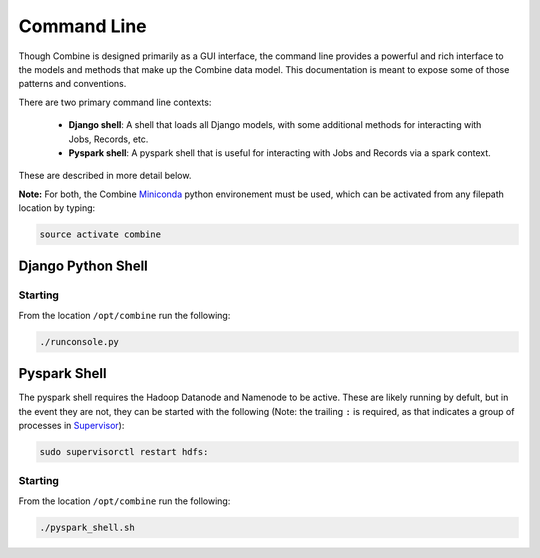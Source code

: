 ************
Command Line
************

Though Combine is designed primarily as a GUI interface, the command line provides a powerful and rich interface to the models and methods that make up the Combine data model.  This documentation is meant to expose some of those patterns and conventions.

There are two primary command line contexts:

  - **Django shell**: A shell that loads all Django models, with some additional methods for interacting with Jobs, Records, etc.
  - **Pyspark shell**: A pyspark shell that is useful for interacting with Jobs and Records via a spark context.  

These are described in more detail below.

**Note:** For both, the Combine `Miniconda <https://conda.io/miniconda.html>`__ python environement must be used, which can be activated from any filepath location by
typing:

.. code-block:: bash

    source activate combine


Django Python Shell
===================


Starting
--------

From the location ``/opt/combine`` run the following:

.. code-block:: bash

    ./runconsole.py


Pyspark Shell
=============

The pyspark shell requires the Hadoop Datanode and Namenode to be active.  These are likely running by defult, but in the event they are not, they can be started with the following (Note: the trailing ``:`` is required, as that indicates a group of processes in `Supervisor <http://supervisord.org/>`_):

.. code-block:: bash

    sudo supervisorctl restart hdfs:


Starting
--------

From the location ``/opt/combine`` run the following:

.. code-block:: bash

    ./pyspark_shell.sh

